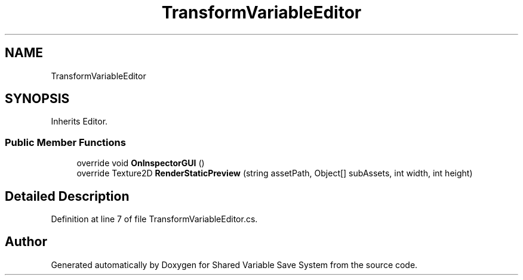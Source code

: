 .TH "TransformVariableEditor" 3 "Mon Oct 8 2018" "Shared Variable Save System" \" -*- nroff -*-
.ad l
.nh
.SH NAME
TransformVariableEditor
.SH SYNOPSIS
.br
.PP
.PP
Inherits Editor\&.
.SS "Public Member Functions"

.in +1c
.ti -1c
.RI "override void \fBOnInspectorGUI\fP ()"
.br
.ti -1c
.RI "override Texture2D \fBRenderStaticPreview\fP (string assetPath, Object[] subAssets, int width, int height)"
.br
.in -1c
.SH "Detailed Description"
.PP 
Definition at line 7 of file TransformVariableEditor\&.cs\&.

.SH "Author"
.PP 
Generated automatically by Doxygen for Shared Variable Save System from the source code\&.
